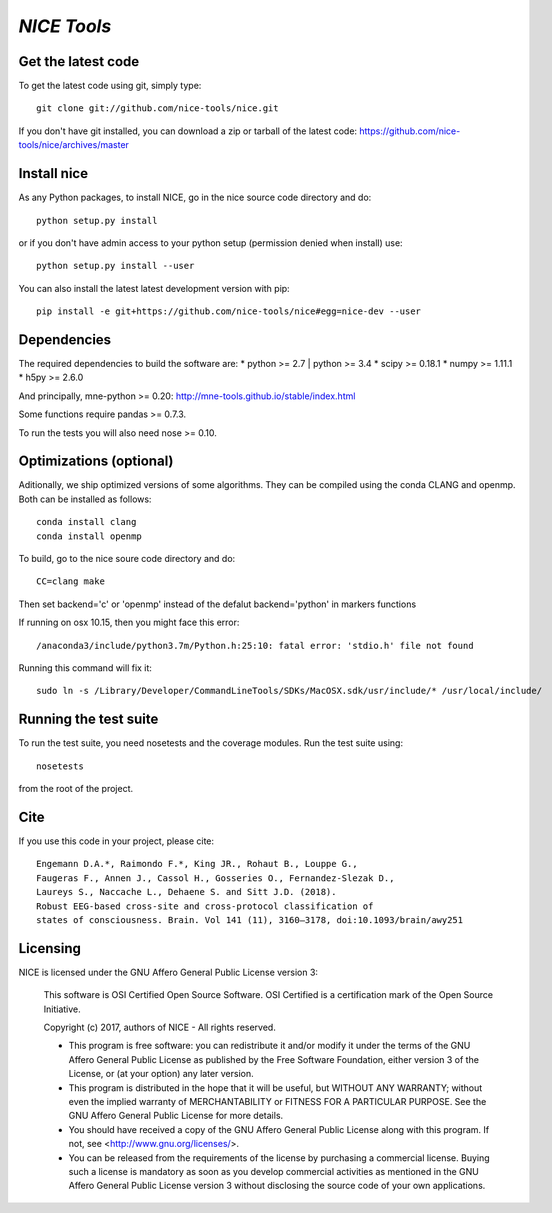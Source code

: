 .. -*- mode: rst -*-

`NICE Tools`
=======================================================

Get the latest code
^^^^^^^^^^^^^^^^^^^

To get the latest code using git, simply type::

    git clone git://github.com/nice-tools/nice.git

If you don't have git installed, you can download a zip or tarball
of the latest code: https://github.com/nice-tools/nice/archives/master

Install nice
^^^^^^^^^^^^^^^^^^

As any Python packages, to install NICE, go in the nice source
code directory and do::

    python setup.py install

or if you don't have admin access to your python setup (permission denied
when install) use::

    python setup.py install --user

You can also install the latest latest development version with pip::

    pip install -e git+https://github.com/nice-tools/nice#egg=nice-dev --user

Dependencies
^^^^^^^^^^^^

The required dependencies to build the software are:
* python >= 2.7 | python >= 3.4
* scipy >= 0.18.1
* numpy >= 1.11.1
* h5py >= 2.6.0

And principally, mne-python >= 0.20:
http://mne-tools.github.io/stable/index.html


Some functions require pandas >= 0.7.3.

To run the tests you will also need nose >= 0.10.

Optimizations (optional)
^^^^^^^^^^^^^^^^^^^^^^^^

Aditionally, we ship optimized versions of some algorithms.
They can be compiled using the conda CLANG and openmp.
Both can be installed as follows::

    conda install clang
    conda install openmp


To build, go to the nice soure code directory and do::

    CC=clang make

Then set backend='c' or 'openmp' instead of the defalut backend='python' in markers functions

If running on osx 10.15, then you might face this error::

    /anaconda3/include/python3.7m/Python.h:25:10: fatal error: 'stdio.h' file not found

Running this command will fix it::

    sudo ln -s /Library/Developer/CommandLineTools/SDKs/MacOSX.sdk/usr/include/* /usr/local/include/


Running the test suite
^^^^^^^^^^^^^^^^^^^^^^

To run the test suite, you need nosetests and the coverage modules.
Run the test suite using::

    nosetests

from the root of the project.

Cite
^^^^

If you use this code in your project, please cite::

    Engemann D.A.*, Raimondo F.*, King JR., Rohaut B., Louppe G.,
    Faugeras F., Annen J., Cassol H., Gosseries O., Fernandez-Slezak D.,
    Laureys S., Naccache L., Dehaene S. and Sitt J.D. (2018).
    Robust EEG-based cross-site and cross-protocol classification of
    states of consciousness. Brain. Vol 141 (11), 3160–3178, doi:10.1093/brain/awy251

Licensing
^^^^^^^^^

NICE is licensed under the GNU Affero General Public License version 3:

    This software is OSI Certified Open Source Software.
    OSI Certified is a certification mark of the Open Source Initiative.

    Copyright (c) 2017, authors of NICE - All rights reserved.

    * This program is free software: you can redistribute it and/or modify it under the terms of the GNU Affero General Public License as published by the Free Software Foundation, either version 3 of the License, or (at your option) any later version.

    * This program is distributed in the hope that it will be useful, but WITHOUT ANY WARRANTY; without even the implied warranty of MERCHANTABILITY or FITNESS FOR A PARTICULAR PURPOSE.  See the GNU Affero General Public License for more details.

    * You should have received a copy of the GNU Affero General Public License along with this program.  If not, see <http://www.gnu.org/licenses/>.

    * You can be released from the requirements of the license by purchasing a commercial license. Buying such a license is mandatory as soon as you develop commercial activities as mentioned in the GNU Affero General Public License version 3 without disclosing the source code of your own applications.
